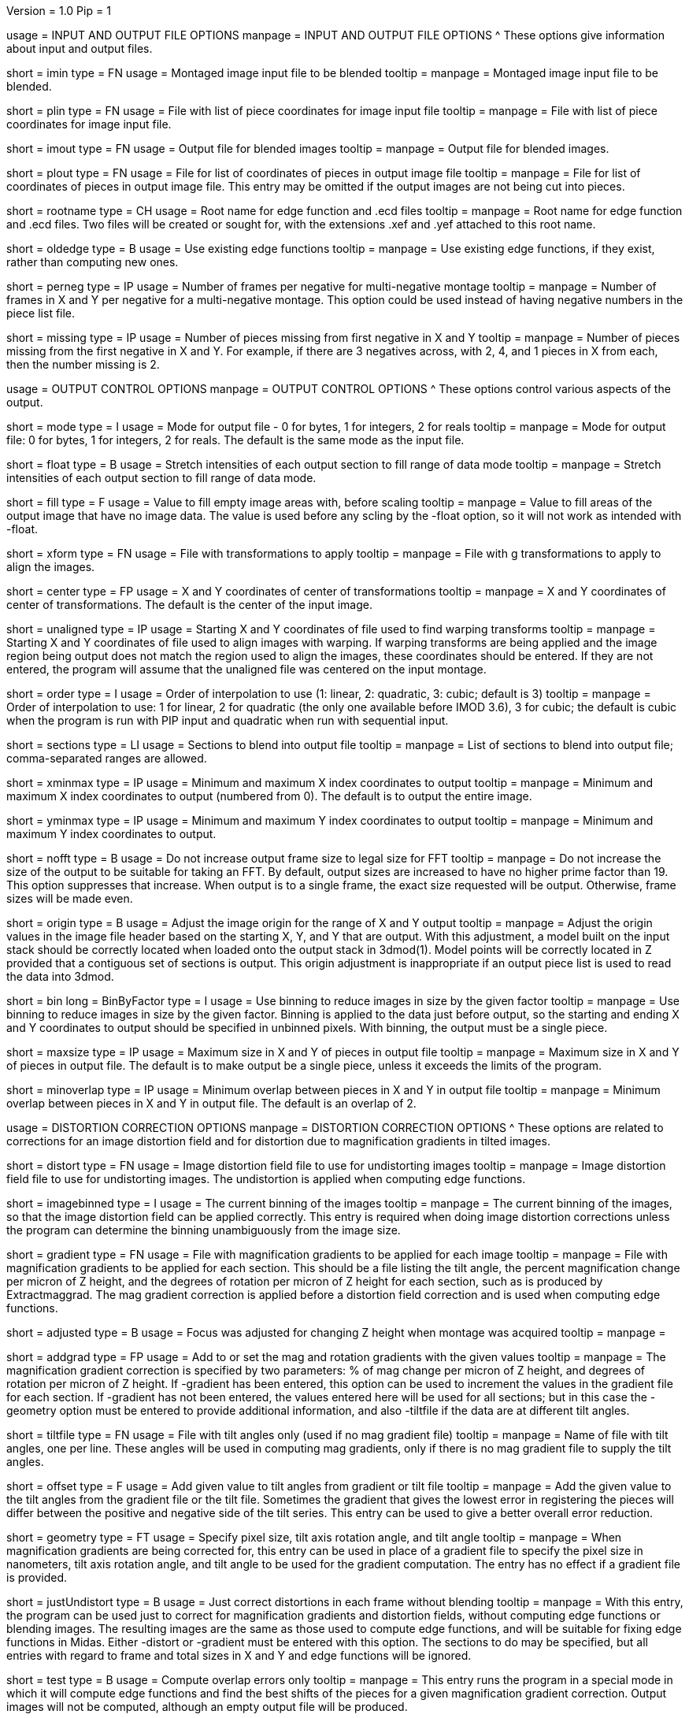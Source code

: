 Version = 1.0
Pip = 1
[SectionHeader = IOOptions]
usage = INPUT AND OUTPUT FILE OPTIONS 
manpage = INPUT AND OUTPUT FILE OPTIONS
^  These options give information about input and output files.

[Field = ImageInputFile]
short = imin
type = FN
usage = Montaged image input file to be blended
tooltip = 
manpage = Montaged image input file to be blended.

[Field = PieceListInput]
short = plin
type = FN
usage = File with list of piece coordinates for image input file
tooltip = 
manpage = File with list of piece coordinates for image input file.

[Field = ImageOutputFile]
short = imout
type = FN
usage = Output file for blended images
tooltip = 
manpage = Output file for blended images.

[Field = PieceListOutput]
short = plout
type = FN
usage = File for list of coordinates of pieces in output image file
tooltip = 
manpage = File for list of coordinates of pieces in output image file.  This
entry may be omitted if the output images are not being cut into pieces.

[Field = RootNameForEdges]
short = rootname
type = CH
usage = Root name for edge function and .ecd files
tooltip = 
manpage = Root name for edge function and .ecd files.  Two files will be
created or sought for, with the extensions .xef and .yef attached to this root
name.

[Field = OldEdgeFunctions]
short = oldedge
type = B
usage = Use existing edge functions
tooltip = 
manpage = Use existing edge functions, if they exist, rather than computing new
ones.

[Field = FramesPerNegativeXandY]
short = perneg
type = IP
usage = Number of frames per negative for multi-negative montage
tooltip = 
manpage = Number of frames in X and Y per negative for a multi-negative 
montage.  This option could be used instead of having negative numbers in the
piece list file.

[Field = MissingFromFirstNegativeXandY]
short = missing
type = IP
usage = Number of pieces missing from first negative in X and Y
tooltip = 
manpage = Number of pieces missing from the first negative in X and Y.  For
example, if there are 3 negatives across, with 2, 4, and 1 pieces in X
from each, then the number missing is 2.

[SectionHeader = OutputOptions]
usage = OUTPUT CONTROL OPTIONS 
manpage =  OUTPUT CONTROL OPTIONS
^  These options control various aspects of the output.

[Field = ModeToOutput]
short = mode
type = I
usage = Mode for output file - 0 for bytes, 1 for integers, 2 for reals
tooltip = 
manpage = Mode for output file: 0 for bytes, 1 for integers, 2 for reals.  The
default is the same mode as the input file.

[Field = FloatToRange]
short = float
type = B
usage = Stretch intensities of each output section to fill range of data mode
tooltip = 
manpage = Stretch intensities of each output section to fill range of data
mode.

[Field = FillValue]
short = fill
type = F
usage = Value to fill empty image areas with, before scaling
tooltip = 
manpage = Value to fill areas of the output image that have no image data.
The value is used before any scling by the -float option, so it will not work
as intended with -float.
 
[Field = TransformFile]
short = xform
type = FN
usage = File with transformations to apply
tooltip = 
manpage = File with g transformations to apply to align the images.

[Field = TransformCenterXandY]
short = center
type = FP
usage = X and Y coordinates of center of transformations
tooltip = 
manpage = X and Y coordinates of center of transformations.  The default is the
center of the input image.

[Field = UnalignedStartingXandY]
short = unaligned
type = IP
usage = Starting X and Y coordinates of file used to find warping transforms
tooltip = 
manpage = Starting X and Y coordinates of file used to align images with
warping.  If warping transforms are being applied and the image region being
output does not match the region used to align the images, these coordinates
should be entered.  If they are not entered, the program will assume that the
unaligned file was centered on the input montage.

[Field = InterpolationOrder]
short = order
type = I
usage = Order of interpolation to use (1: linear, 2: quadratic, 3: cubic;
default is 3)
tooltip = 
manpage = Order of interpolation to use: 1 for linear, 2 for quadratic (the 
only one available before IMOD 3.6), 3 for cubic; the default is cubic when
the program is run with PIP input and quadratic when run with sequential
input.

[Field = SectionsToDo]
short = sections
type = LI
usage = Sections to blend into output file
tooltip = 
manpage = List of sections to blend into output file; comma-separated ranges
are allowed.

[Field = StartingAndEndingX]
short = xminmax
type = IP
usage = Minimum and maximum X index coordinates to output
tooltip = 
manpage = Minimum and maximum X index coordinates to output (numbered from 0).
The default is to output the entire image.

[Field = StartingAndEndingY]
short = yminmax
type = IP
usage = Minimum and maximum Y index coordinates to output
tooltip = 
manpage = Minimum and maximum Y index coordinates to output.

[Field = NoResizeForFFT]
short = nofft
type = B
usage = Do not increase output frame size to legal size for FFT
tooltip = 
manpage = Do not increase the size of the output to be suitable for taking an
FFT.  By default, output sizes are increased to have no higher prime factor
than 19.  This option suppresses that increase.  When output is to a
single frame, the exact size requested will be output.  Otherwise, frame sizes
will be made even.

[Field = AdjustOrigin]
short = origin
type = B
usage = Adjust the image origin for the range of X and Y output
tooltip = 
manpage = Adjust the origin values in the image file header based on the
starting X, Y, and Y that are output.  With this adjustment, a model
built on the input stack should be correctly located when loaded onto the
output stack in 3dmod(1).  Model points will be correctly located in Z
provided that a contiguous set of sections is output.  This origin adjustment
is inappropriate if an output piece list is used to read the data into 3dmod.

[Field = BinByFactor]
short = bin
long = BinByFactor
type = I
usage = Use binning to reduce images in size by the given factor
tooltip = 
manpage = Use binning to reduce images in size by the given factor.  Binning
is applied to the data just before output, so the starting and ending X and Y
coordinates to output should be specified in unbinned pixels.  With binning,
the output must be a single piece.

[Field = MaximumNewSizeXandY]
short = maxsize
type = IP
usage = Maximum size in X and Y of pieces in output file
tooltip = 
manpage = Maximum size in X and Y of pieces in output file.  The default is to
make output be a single piece, unless it exceeds the limits of the program.

[Field = MinimumOverlapXandY]
short = minoverlap
type = IP
usage = Minimum overlap between pieces in X and Y in output file
tooltip = 
manpage = Minimum overlap between pieces in X and Y in output file.  The
default is an overlap of 2.

[SectionHeader = DistortOptions]
usage = DISTORTION CORRECTION OPTIONS 
manpage =  DISTORTION CORRECTION OPTIONS
^  These options are related to corrections for an image distortion field and
for distortion due to magnification gradients in tilted images.

[Field = DistortionField]
short = distort
type = FN
usage = Image distortion field file to use for undistorting images
tooltip = 
manpage = Image distortion field file to use for undistorting images.  The 
undistortion is applied when computing edge functions.

[Field = ImagesAreBinned]
short = imagebinned
type = I
usage = The current binning of the images
tooltip = 
manpage = The current binning of the images, so that the image distortion
field can be applied correctly.  This entry is required when doing image
distortion corrections unless
the program can determine the binning unambiguously from the image size.

[Field = GradientFile]
short  = gradient
type = FN
usage = File with magnification gradients to be applied for each image
tooltip = 
manpage = File with magnification gradients to be applied for each section.
This should be a file listing the tilt angle, the percent magnification change
per micron of Z height, and the degrees of rotation per micron of Z height
for each section, such as is produced by Extractmaggrad.  The mag gradient
correction is applied before a distortion field correction and is used when
computing edge functions.

[Field = AdjustedFocus]
short = adjusted
type = B
usage = Focus was adjusted for changing Z height when montage was acquired
tooltip = 
manpage = 

[Field = AddToGradient]
short = addgrad
type = FP
usage = Add to or set the mag and rotation gradients with the given values
tooltip =
manpage = The magnification gradient correction is specified by
two parameters: % of mag change per micron of Z height, and degrees of
rotation per micron of Z height.  If -gradient has been entered, this option
can be used to increment the values in the gradient file for each section. 
If -gradient has
not been entered, the values entered here will be used for all sections; but in
this case the -geometry option must be entered to provide additional
information, and also -tiltfile if the data are at different tilt angles.

[Field = TiltFile]
short = tiltfile
type = FN
usage = File with tilt angles only (used if no mag gradient file)
tooltip = 
manpage = Name of file with tilt angles, one per line.  These angles will be
used in computing mag gradients, only if there is no
mag gradient file to supply the tilt angles.

[Field = OffsetTilts]
short = offset
type = F
usage = Add given value to tilt angles from gradient or tilt file
tooltip =
manpage = Add the given value to the tilt angles from the gradient file or the
tilt file.
Sometimes the gradient that gives the lowest error in registering the pieces
will differ between the positive and negative side of the tilt series.  This
entry can be used to give a better overall error reduction.

[Field = TiltGeometry]
short = geometry
type = FT
usage = Specify pixel size, tilt axis rotation angle, and tilt angle
tooltip =
manpage = When magnification gradients are being corrected for, this entry 
can be used in place of a gradient file to specify the 
pixel size in nanometers, tilt axis rotation angle, and tilt angle to be used
for the gradient computation.  The entry has no effect if a gradient file is
provided.

[Field = JustUndistort]
short = justUndistort
type = B
usage = Just correct distortions in each frame without blending
tooltip =
manpage = With this entry, the program can be used just to correct for 
magnification gradients and distortion fields, without computing edge functions
or blending images.  The resulting images are the same as those used to 
compute edge functions, and will be suitable for fixing edge functions in 
Midas.  Either -distort or -gradient must be entered with this option.  The
sections to do may be specified, but all entries with regard to frame and total
sizes in X and Y and edge functions will be ignored.

[Field = TestMode]
short = test
type = B
usage = Compute overlap errors only
tooltip =
manpage = This entry runs the program in a special mode in which it will 
compute edge functions and find the best shifts of the pieces for a given
magnification gradient correction.  Output images will not be computed, 
although an empty output file will be produced.

[SectionHeader = ShiftOptions]
usage = PIECE SHIFT OPTIONS 
manpage =  PIECE SHIFT OPTIONS
^These options are related to the determination of displacements between
pieces in overlap zones and the shifting of pieces into best alignment.

[Field = SloppyMontage]
short = sloppy
type = B
usage = Do initial cross-correlations for finding edge functions
tooltip = 
manpage = Do initial cross-correlations for finding edge functions and shift
pieces to minimize displacements in the overlap zones

[Field = VerySloppyMontage]
short = very
type = B
usage = Do correlations with parameters for finding very big displacements
tooltip = 
manpage = This option acts like SloppyMontage and also sets several parameters
for dealing with very sloppy montages with displacements potentially bigger
than half the width of the overlap zones.  The aspect ratio of the area used
for correlating the overlap zones is increased from 2 to 5 and the filter
parameter radius1 is set to -0.01 to eliminate more low frequencies from the
correlation.  The area being correlated is made wider by setting the extra
width fraction to 0.25.  Up to 16 peaks in the correlation are evaluated by
cross-correlation coefficient.  If distortion corrections are being done, the
default is changed to taper instead of trimming out fill areas for
correlation.

[Field = ShiftPieces]
short = shift
type = B
usage = Shift pieces to minimize displacements in the overlap zones
tooltip = 
manpage = Shift pieces to minimize displacements in the overlap zones.  The
default is to use information from edge functions and from cross-correlations
for each section and pick the one that gives lowest error.

[Field = ShiftFromEdges]
short = edge
type = B
usage = Use only edge functions for shifting pieces
tooltip = 
manpage = Use only edge functions for shifting pieces.

[Field = ShiftFromXcorrs]
short = xcorr
type = B
usage = Use only cross-correlations of overlap zones for shifting pieces 
(legacy behavior)
tooltip = 
manpage = Use only cross-correlations of overlap zones for shifting pieces 
(legacy behavior).

[Field = ReadInXcorrs]
short = readxcorr
type = B
usage = Read displacements from .ecd file instead of computing correlations
tooltip = 
manpage = Read displacements in the overlap zones from an existing .ecd file
instead of computing correlations.

[Field = BinningForEdgeShifts]
short = ecdbin
type = F
usage = Relative binning of images when edge displacements were first computed
tooltip =
manpage = The binning of the images used to determine the edge displacements 
being read in, relative to the current binning of the images, if any. 
You can used binned images to determine edge displacements and
fix them in Midas(1), then use those displacements directly with unbinned
images by specifying the original binning with this option.

[Field = OverlapForEdgeShifts]
short = overlap
type = IP
usage = Overlap in X and Y when edge displacements were first computed
tooltip =
manpage = This option allows you to change the overlap between pieces and use
edge displacements determined with the original overlaps.  Bad artifacts can
occur when the difference between the actual average overlap between pieces
and the overlap in the piece list is big enough to change the actual
coordinates of pieces by more than twice the piece size.  The program will
detect this situation and issue a warning advising that you change the
overlap.  You can use Edpiecepoint(1) to get a new piece list with a different
overlap in one or both dimensions.  Set the new overlap to the old overlap
minus the average edge displacement reported in the warning.  If you want to
use existing edge displacements rather than starting from scratch, use this
option to specify the overlaps in the run originally used to compute edge
displacements.  If that run was done with binned images, enter the binned
overlap value.

[Field = SkipEdgeModelFile]
short = skip
type = FN
usage = Model file with points near edges to exclude
tooltip = 
manpage = Model file with points near edges to exclude when computing edge 
functions and displacements.  You can exclude edges where the overlap cannot
be determined correctly in order to prevent bad displacements from affecting
the placement of surrounding pieces.  On an initial run of Blendmont, marked
edges will be given zero correlation displacements and zero edge functions.
On subsequent runs, the treatment of such edges may be affected by the
-nonzero option described next.  If an edge is marked in a model file, 
it will be excluded even if it is not marked as excluded in the edge 
displacement file that was read in.

[Field = NonzeroSkippedEdgeUse]
short = nonzero
type = I
usage = Where to use excluded edges that have non-zero shifts read from file
tooltip = 
manpage = An indicator of how to treat excluded edges that have non-zero shifts
read in from the edge displacement file.  Possible values are: 0, to exclude
the edge from computation of piece shifts and to give it a zero edge function;
1, to include the displacement in the computation of piece shifts but still
give the edge a zero edge function; 2, to include the displacement in the
computation of piece shifts and compute an edge function for it.  The default
is 0.

[Field = RobustFitCriterion]
short = robust
type = F
usage = Criterion for ignoring aberrant edge shifts when finding piece shifts
tooltip =
manpage = When solving for the piece shifts from the displacements between
pieces, the program can give less weight to, or completely ignore,
displacements that appear to be outliers.  This option activates this
robust fitting and specifies the criterion for determining an outlier.  A
value of 1 will generally find nearly all outliers but may downweight some edge
displacements inappropriately and give a poor blend across those edges.
Higher values, up to about 1.5, will avoid the latter problem but will tend
not to catch actual outliers.  This option is ideal for getting a higher
quality blend quickly for a low-magnification map where grid bars ruin some of
the displacements.  For data to be analyzed, it is preferable to fix the bad
displacements or mark edges to be excluded in Midas(1).
Robust fitting is available only with more than 10 pieces.

[SectionHeader = EdegFuncOptions]
usage = EDGE FUNCTION OPTIONS 
manpage =  EDGE FUNCTION OPTIONS
^These options control the computation and use of the edge functions.

[Field = BlendingWidthXandY]
short = width
type = IP
usage = Width in X and Y across which to blend overlaps
tooltip = 
manpage = Width in X and Y across which to blend overlaps.  The default is:
^  80% of the overlap zone width for overlap width less than 63,
^  50 pixels for overlap width between 63 and 100, or
^  50% of the overlap width for overlap width greater than 100.

[Field = BoxSizeShortAndLong]
short = boxsize
type = IP
usage = Size of box for finding edge functions in short and long directions
tooltip = 
manpage = Size of box for finding edge functions in short and long directions.
The short direction is across an overlap zone, the long direction is along it.
The default size is 10 pixels in the short direction for frame sizes up to 
512 pixels, increasing proportional to the maximum dimension of the frame 
above 512 and up to a value of 80.  (For this and the next two options, there
is no increase in the default above a frame size of 4096.)  The default in the
long direction is 1.5 times the size in the short direction.

[Field = GridSpacingShortAndLong]
short = grid
type = IP
usage = Spacing of edge function grid in short and long directions
tooltip = 
manpage = Spacing of edge function grid in short and long directions.  The
default is 6 pixels in each direction for frame sizes up to 512 pixels,
increasing proportional to the maximum dimension of the frame above 512, up
to a value of 48.

[Field = IndentShortAndLong]
short = indents
type = IP
usage = Indentation of edge function from edge of overlap in short and long 
directions
tooltip = 
manpage = Borders at the edge of the overlap zone in the short and long 
directions which will be excluded when finding edge functions.  The default
size is 3 pixels in each direction for frame sizes up to 512 pixels,
increasing proportional to the maximum dimension of the frame above 512 up to
a value of 24 pixels.

[Field = GoodEdgeLowAndHighZ]
short = goodedge
type = IP
usage = Default lower and upper Z limits for where edge functions are good
tooltip = 
manpage = Default lower and upper Z limits for where edge functions are good
(numbered from 0).
Beyond these limits, the edge functions will be taken from the last good Z 
value.  If this option is entered, these limits will applied to all edges
except ones specified with onegood.

[Field = OneGoodEdgeLimits]
short = onegood
type = IAM
usage = Specification of an edge and Z limits within which its edge functions 
are good
tooltip = 
manpage = This options specifies lower and upper Z limits for a specific edge;
beyond these limits the edge functions will be taken from the last good Z
value.  Five values are expected: number of frame below the edge in X and Y
(numbered from 1), 1 for an edge in X or 2 for an edge in Y, lower and upper Z
limits (numbered from 0).

[Field = SameEdgeShifts]
short = same
type = B
usage = Edge shifts are the same on all sections; good edge limits can be used
tooltip =
manpage = Edge shifts are the same on all sections, so that it is possible to
use the -goodedge and -onegood options even though pieces are being shifted.
If pieces are being shifted, the program will not accept the good edge limit
options unless this option is given.

[Field = ExcludeFillFromEdges]
short = exclude
type = B
usage = Exclude areas filled with constant values from edge functions
tooltip = 
manpage = With this option on, the program will detect image areas near an
overlap zone that consist of uniform values and exclude these areas when
computing the edge function.  In addition, in areas along an edge where one
piece consists of uniform values and the other has actual image data, it will
use the actual data across the whole edge instead of transitioning to the
uniform data.

[Field = UnsmoothedPatchFile]
short = unsmooth
type = FN
usage = Text file for unsmoothed edge functions to be output as patch vectors
tooltip =
manpage = Text file for edge functions before smoothing to be output as 
displacement vectors.  This file can be converted to an IMOD model with
"patch2imod -l -f"; use the -s option to control how much the vector lengths
are scaled.  Each edge is output at a different Z value, so the model can be
viewed in the Zap window.  You can use this model to assess whether the box 
size is large enough to give accurate edge functions.

[Field = SmoothedPatchFile]
short = smooth
type = FN
usage = Text file for smoothed edge functions to be output as patch vectors
tooltip =
manpage = Text file for edge functions after smoothing to be output as
displacement vectors.  This file can be converted to an IMOD model with
"patch2imod -l -f".  This model shows the functions actually applied when
blending the overlap zones.

[SectionHeader = ParallelOptions]
usage = PARALLEL BLENDING OPTIONS 
manpage =  PARALLEL BLENDING OPTIONS
^These options allow for running a blending operation in parallel using
Splitblend(1).

[Field = ParallelMode]
short = parallel
type = IP
usage = Mode for setting up or running parallel blend, and 1 for chunks in Y
tooltip = 
manpage = Mode for setting up or running a parallel blend.  The second value
should be 0 for chunks in Z, or 1 for chunks in Y.  The possibilities 
for the first value are:
^   > 0: The program will check for the legality of blending in parallel and
output subset section or line lists for running with the given number of target
chunks.  
^  -1: The program will create and write the header for a common output file
to be written directly by multiple blends.
^  -2: The program will write the given subset of sections directly to a
common output file.
^  -3: The program will take the SubsetToDo as the SectionsToDo and write
these sections to a new file; multiple files will need to be stacked
afterwards.  It should not be necessary to write multiple files; increase the
boundary pixels if artifacts occur when writing to a single file.

[Field = SubsetToDo]
short = subset
type = LI
usage = Subset of sections to do in parallel blend
tooltip = 
manpage = List of subset of sections to blend when running multiple blends in
parallel.  This option is ignored unless ParallelMode is negative.

[Field = LineSubsetToDo]
short = lines
type = IP
usage = Starting and ending Y values of lines to do in parallel blend
tooltip = 
manpage = Starting and ending Y values of lines to blend when running multiple
blends in parallel.  This option is ignored unless ParallelMode is negative.

[Field = BoundaryInfoFile]
short = boundary
type = FN
usage = File with information about boundaries when writing in parallel
tooltip = 
manpage = File with information about boundary locations and files when 
directly writing in parallel to a single output file.

[Field = EdgeFunctionsOnly]
short = functions
type = I
usage = Just compute edge functions (1 for X, 2 for Y, 3 for both)
tooltip =
manpage = Compute edge functions (and correlations, if appropriate) then exit.
Enter 1 or 2 for X or Y edges alone, or 3 to compute both.  If 1 or 2 is
entered and edge correlation displacements are being written to a file, then
the first or second half of the file is produced in a file with extension
".xecd" or ".yecd", and the two halves may simply be concatenated to obtain
the full file.  Blendmont will produce a concatenated file when it is told to
read in the edge displacements and it finds only these two partial files.

[SectionHeader = XCOptions]
usage = CROSS-CORRELATION CONTROL OPTIONS 
manpage = CROSS-CORRELATION CONTROL OPTIONS
^  These options control the cross-correlations used to find
the initial alignment in the overlap zones when montages are sloppy.

[Field = AspectRatioForXcorr]
short = aspect
type = F
usage = Maximum aspect ratio of areas cross-correlated in overlap zones
tooltip = 
manpage = Maximum aspect ratio of areas cross-correlated in overlap zones.
The default is 2, which is generally adequate.  Larger values are required if
the displacements can be very large, but the value should not be made much
larger than necessary because the correlations will take longer to compute and 
may be poorer quality if there is substantial distortion between the two images
in an overlap zone.  The value determines the length of the area relative to
the width of the overlap zone, before any expansion of the correlated width
with the -extra option.

[Field = PadFraction]
short = pad
type = F
usage = Fraction to pad areas correlated in overlap zones
tooltip = 
manpage = Areas from the overlap zones will be padded by this fraction on
each side for correlation.  The default value is 0.45, which allows large
shifts to be measured unambiguously.  Padding for the short dimension will be 
this fraction times the size in that dimension; padding in the long dimension
will be either this fraction times the long dimension size, or 0.9 times the
size in the short dimension, whichever is smaller.

[Field = ExtraXcorrWidth]
short = extra
type = F
usage = Fraction to increase width of areas correlated in overlap zones
tooltip = 
manpage = This entry will increase the width of the areas correlated in
overlap zones by including image area in the interior of each frame, i.e.,
outside the overlap zone.  The width of the extra area is this fraction times
the width of the area within the overlap zone.  This option is appropriate if
montages are very sloppy, particularly if they tend to overlap by much more
than the nominal amount.

[Field = NumberOfXcorrPeaks]
short = numpeaks
type = I
usage = Number of cross-correlation peaks to analyze for correlation 
coefficient
tooltip = 
manpage = If this entry is greater than one, the program will keep track of
this number of the strongest peaks in the cross-correlation, and for each
peak, it will compute a correlation coefficient in real space from the pixels
that overlap in the areas extracted from the overlap zone.  The areas will
each be filtered with the same filter applied in the cross-correlation.  This
option is appropriate if montages are very sloppy, because the raw peak
strength of a correlation is less the lower the overlap between the areas
correlated, and it is easy for a spurious peak to become stronger than the
true peak when there is much displacement between the areas.  The true peak
will generally still give a stronger correlation coefficient in such a case.
This value is set to 1 by default unless VerySloppyMontage is entered, in
which case the default is 16.

[Field = FilterRadius1]
short = radius1
type = F
usage = Left cutoff radius for correlation filter
tooltip = 
manpage = When this entry is positive, low spatial frequencies in the overlap
zone cross-correlations will be attenuated by a Gaussian curve that is 1 at
this cutoff radius and falls off below this radius with a standard deviation
specified by FilterSigma2.  Spatial frequency units range from 0 to 0.5.
A negative entry is used to set the starting point of the filter specified
by FilterSigma1, which gives a more predictable attenuation of low frequencies.

[Field = FilterRadius2]
short = radius2
type = F
usage = Right cutoff radius for correlation filter (default 0.35)
tooltip = 
manpage = High spatial frequencies in the cross-correlation will be attenuated
by a Gaussian curve that is 1 at this cutoff radius and falls off above this
radius with a standard deviation specified by FilterSigma2.  The default is
0.35.

[Field = FilterSigma1]
short = sigma1
type = F
usage = Sigma for low-frequency inverted Gaussian correlation filter
tooltip = 
manpage = Sigma value to filter low frequencies in the correlations with a
curve that is an inverted Gaussian.  This filter is 0 at 0 frequency and decays
up to 1 with the given sigma value.  However, if a negative value of radius1
is entered, this filter will be zero from 0 to |radius1| then decay up to 1.
The default is 0.05.

[Field = FilterSigma2]
short = sigma2
type = F
usage = Sigma for Gaussian rolloff below radius1 and above radius2 (default 
0.05)
tooltip =
manpage = Sigma value for the Gaussian rolloff below and above the cutoff
frequencies specified by FilterRadius1 and FilterRadius2.  The default is 0.05.

[Field = TreatFillForXcorr]
short = treat
type = I
usage = Set treatment of fill areas created by distortion corrections
tooltip = 
manpage = Sets the treatment of fill areas created by distortion corrections
for the cross-correlations.  Enter 0 to do nothing, 1 to trim the correlation
width to exclude possible fill areas, or 2 to taper image into fill areas.  
The default is 1, appropriate for image-shift based montages with reliable
overlap widths.  If trimming overlap areas produces too little overlap, the
trimming can be avoided either with entry 0 or 2: 0 will leave
edges that may produce spurious correlation, while 2 will taper the image down
at the edges.  When VerySloppyMontage is used, there are distortion
corrections, and this option is not entered, the value is set to 2.

[Field = XcorrDebug]
short = xcdbg
type = B
usage = Output image files with overlap zones and cross-correlations
tooltip = 
manpage = Output image files with the padded images being correlated in the
overlap zones and with the cross-correlations.  Separate files are generated
for X and Y edges, with extensions .xdbg and .ydbg.

[Field = TaperFraction]
short = taper
type = F
usage = Discontinued option
tooltip = 
manpage = 

[Field = ParameterFile]
short = param
type = PF
usage = Read parameter entries from file
tooltip = 
manpage = Read parameter entries as keyword-value pairs from a parameter file.

[Field = usage]
short = help
type = B
usage = Print help output
tooltip = 
manpage = Print help output.
